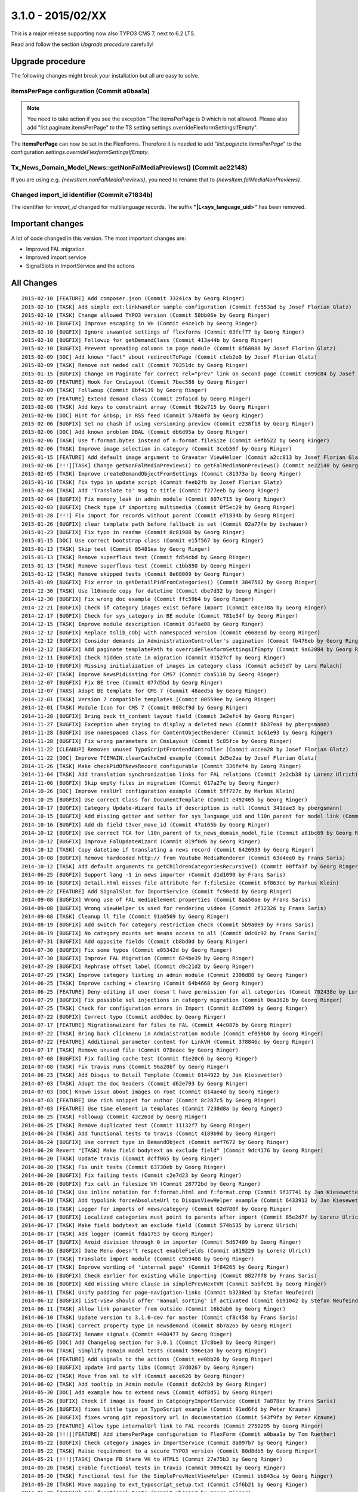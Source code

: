 

3.1.0 - 2015/02/XX
----------------------------------

This is a major release supporting now also TYPO3 CMS 7, next to 6.2 LTS.

Read and follow the section *Upgrade procedure* carefully!


Upgrade procedure
=================

The following changes might break your installation but all are easy to solve.

itemsPerPage configuration (Commit a0baa1a)
^^^^^^^^^^^^^^^^^^^^^^^^^^^^^^^^^^^^^^^^^^^

.. note::
	You need to take action if you see the exception "The itemsPerPage is 0 which is not allowed. Please also add "list.paginate.itemsPerPage"
	to the TS setting settings.overrideFlexformSettingsIfEmpty".

The **itemsPerPage** can now be set in the FlexForms. Therefore it is needed to add "*list.paginate.itemsPerPage*"
to the configuration *settings.overrideFlexformSettingsIfEmpty*.

Tx_News_Domain_Model_News::getNonFalMediaPreviews() (Commit ae22148)
^^^^^^^^^^^^^^^^^^^^^^^^^^^^^^^^^^^^^^^^^^^^^^^^^^^^^^^^^^^^^^^^^^^^

If you are using e.g. *{newsItem.nonFalMediaPreviews}*, you need to rename that to *{newsItem.falMediaNonPreviews}*.

Changed import_id identifier (Commit e71834b)
^^^^^^^^^^^^^^^^^^^^^^^^^^^^^^^^^^^^^^^^^^^^^

The identifier for *import_id* changed for multilanguage records. The suffix **"|L<sys_language_uid>"** has been removed.

Important changes
=================

A lot of code changed in this version. The most important changes are:

* Improved FAL migration
* Improved import service
* SignalSlots in ImportService and the actions

All Changes
===========

::

	2015-02-10 [FEATURE] Add composer.json (Commit 33241ca by Georg Ringer)
	2015-02-10 [TASK] Add simple ext:linkhandler sample configuration (Commit fc553ad by Josef Florian Glatz)
	2015-02-10 [TASK] Change allowed TYPO3 version (Commit 58bb06e by Georg Ringer)
	2015-02-10 [BUGFIX] Improve escaping in VH (Commit e4ce1cb by Georg Ringer)
	2015-02-10 [BUGFIX] Ignore unwanted settings of flexforms (Commit 63fcf77 by Georg Ringer)
	2015-02-10 [BUGFIX] Followup for getDemandClass (Commit 413a44b by Georg Ringer)
	2015-02-10 [BUGFIX] Prevent spreading columns in page module (Commit 6f68088 by Josef Florian Glatz)
	2015-02-09 [DOC] Add known "fact" about redirectToPage (Commit c1eb2e0 by Josef Florian Glatz)
	2015-02-09 [TASK] Remove not neded call (Commit 70351dc by Georg Ringer)
	2015-01-15 [BUGFIX] Change VH Paginate for correct rel="prev" link on second page (Commit c699c84 by Josef Florian Glatz)
	2015-02-09 [FEATURE] Hook for CmsLayout (Commit 7bec586 by Georg Ringer)
	2015-02-09 [TASK] Follwoup (Commit 8bf4139 by Georg Ringer)
	2015-02-09 [FEATURE] Extend demand class (Commit 29fa1cd by Georg Ringer)
	2015-02-08 [TASK] Add keys to constraint array (Commit 9b2e715 by Georg Ringer)
	2015-02-06 [DOC] Hint for &nbsp; in RSS feed (Commit 578a0f8 by Georg Ringer)
	2015-02-06 [BUGFIX] Set no chash if using versioning preview (Commit e238f18 by Georg Ringer)
	2015-02-06 [DOC] Add known problem DBAL (Commit db6d95a by Georg Ringer)
	2015-02-06 [TASK] Use f:format.bytes instead of n:format.fileSize (Commit 6efb522 by Georg Ringer)
	2015-02-06 [TASK] Improve image selection in category (Commit 3ceb56f by Georg Ringer)
	2015-01-15 [FEATURE] Add default image argument to Gravatar ViewHelper (Commit a2cc813 by Josef Florian Glatz)
	2015-02-06 [!!!][TASK] Change getNonFalMediaPreviews() to getFalMediaNonPreviews() (Commit ae22148 by Georg Ringer)
	2015-02-05 [TASK] Improve createDemandObjectFromSettings (Commit c81373a by Georg Ringer)
	2015-01-16 [TASK] Fix typo in update script (Commit feeb2fb by Josef Florian Glatz)
	2015-02-04 [TASK] Add 'Translate to' msg to title (Commit f277eeb by Georg Ringer)
	2015-02-04 [BUGFIX] Fix memory_leak in admin module (Commit 807c715 by Georg Ringer)
	2015-02-03 [BUGFIX] Check type if importing multimedia (Commit 0f5ec29 by Georg Ringer)
	2015-01-28 [!!!] Fix import for records without parent (Commit e71834b by Georg Ringer)
	2015-01-26 [BUGFIX] clear template path before fallback is set (Commit 02a77fe by bschauer)
	2015-01-23 [BUGFIX] Fix typo in readme (Commit 8c81988 by Georg Ringer)
	2015-01-15 [DOC] Use correct bootstrap class (Commit e15f567 by Georg Ringer)
	2015-01-13 [TASK] Skip test (Commit 05481ea by Georg Ringer)
	2015-01-13 [TASK] Remove superflous test (Commit fd54cbd by Georg Ringer)
	2015-01-13 [TASK] Remove superflous test (Commit c1bb850 by Georg Ringer)
	2015-01-12 [TASK] Remove skipped tests (Commit 8e68009 by Georg Ringer)
	2015-01-09 [BUGFIX] Fix error in getDetailPidFromCategories() (Commit 3847582 by Georg Ringer)
	2014-12-30 [TASK] Use l10nmode copy for datetime (Commit dbe7d32 by Georg Ringer)
	2014-12-30 [BUGFIX] Fix wrong doc example (Commit ffc59b4 by Georg Ringer)
	2014-12-21 [BUGFIX] Check if category images exist before import (Commit e8ce78a by Georg Ringer)
	2014-12-17 [BUGFIX] Check for sys_category in BE module (Commit 781e34f by Georg Ringer)
	2014-12-15 [TASK] Improve module description (Commit 01fae08 by Georg Ringer)
	2014-12-12 [BUGFIX] Replace tslib_cObj with namespaced version (Commit e668ead by Georg Ringer)
	2014-12-12 [BUGFIX] Consider demands in AdministrationController's pagination (Commit fb476eb by Georg Ringer)
	2014-12-12 [BUGFIX] Add paginate templatePath to overrideFlexformSettingsIfEmpty (Commit 9a62084 by Georg Ringer)
	2014-12-11 [BUGFIX] Check hidden state in migration (Commit 01527cf by Georg Ringer)
	2014-12-10 [BUGFIX] Missing initialization of images in category class (Commit ac5d5d7 by Lars Malach)
	2014-12-07 [TASK] Improve NewsPidListing for CMS7 (Commit cba5110 by Georg Ringer)
	2014-12-07 [BUGFIX] Fix BE tree (Commit 077d5bd by Georg Ringer)
	2014-12-07 [TAKS] Adopt BE template for CMS 7 (Commit 48aed5a by Georg Ringer)
	2014-12-01 [TASK] Version 7 compatible templates (Commit 00559ee by Georg Ringer)
	2014-12-01 [TASK] Module Icon for CMS 7 (Commit 008cf9d by Georg Ringer)
	2014-11-28 [BUGFIX] Bring back tt_content layout field (Commit 3e2efc4 by Georg Ringer)
	2014-11-27 [BUGFIX] Exception when trying to display a deleted news (Commit 6b37ea8 by pbergsmann)
	2014-11-28 [BUGFIX] Use namespaced class for ContentObjectRenderer (Commit bc61e93 by Georg Ringer)
	2014-11-28 [BUGFIX] Fix wrong parameters in CmsLayout (Commit 5c85fce by Georg Ringer)
	2014-11-22 [CLEANUP] Removes unused TypoScriptFrontendController (Commit accea28 by Josef Florian Glatz)
	2014-11-22 [DOC] Improve TCEMAIN.clearCacheCmd example (Commit 3d5e2aa by Josef Florian Glatz)
	2014-11-26 [TASK] Make checkPidOfNewsRecord configurable (Commit 336fef4 by Georg Ringer)
	2014-11-04 [TASK] Add translation synchronization links for FAL relations (Commit 2e2cb38 by Lorenz Ulrich)
	2014-11-06 [BUGFIX] Skip empty files in migration (Commit 617a27e by Georg Ringer)
	2014-10-26 [DOC] Improve realUrl configuration example (Commit 5ff727c by Markus Klein)
	2014-10-25 [BUGFIX] Use correct Class for DocumentTemplate (Commit e492465 by Georg Ringer)
	2014-10-17 [BUGFIX] Category Update-Wizard fails if description is null (Commit 341dae3 by pbergsmann)
	2014-10-15 [BUGFIX] Add missing getter and setter for sys_language_uid and l10n_parent for model link (Commit 47c2352 by Ralf Merz)
	2014-10-16 [BUGFIX] Add db field t3ver_move_id (Commit 47a165b by Georg Ringer)
	2014-10-12 [BUGFIX] Use correct TCA for l10n_parent of tx_news_domain_model_file (Commit a81bc69 by Georg Ringer)
	2014-10-12 [BUGFIX] Improve FalUpdateWizard (Commit 819f0d6 by Georg Ringer)
	2014-10-12 [TASK] Copy datetime if translating a news record (Commit 6426933 by Georg Ringer)
	2014-10-08 [BUGFIX] Remove hardcoded http:// from Youtube MediaRenderer (Commit 63e4ee0 by Frans Saris)
	2014-10-12 [TASK] Add default arguments to getChildrenCategoriesRecursive() (Commit 00ffa3f by Georg Ringer)
	2014-06-25 [BUGFIX] Support lang -1 in news importer (Commit d1d1090 by Frans Saris)
	2014-09-16 [BUGFIX] Detail.html misses file attribute for f:fileSize (Commit 6f863cc by Markus Klein)
	2014-09-22 [FEATURE] Add SignalSlot for ImportService (Commit fc90edd by Georg Ringer)
	2014-09-08 [BUGFIX] Wrong use of FAL mediaElement properties (Commit 8aa50ae by Frans Saris)
	2014-09-08 [BUGFIX] Wrong viewHelper is used for rendering videos (Commit 2f32326 by Frans Saris)
	2014-09-08 [TASK] Cleanup ll file (Commit 91a0569 by Georg Ringer)
	2014-08-19 [BUGFIX] Add switch for category restriction check (Commit 5b9a0e9 by Frans Saris)
	2014-08-19 [BUGFIX] No category mounts set means access to all (Commit 0dc0c92 by Frans Saris)
	2014-07-31 [BUGFIX] Add opposite fields (Commit cb8bd0d by Georg Ringer)
	2014-07-30 [BUGFIX] Fix some typos (Commit e05342d by Georg Ringer)
	2014-07-30 [BUGFIX] Improve FAL Migration (Commit 624be39 by Georg Ringer)
	2014-07-29 [BUGFIX] Rephrase offset label (Commit d9c21d2 by Georg Ringer)
	2014-07-29 [TASK] Improve category listing in admin module (Commit 2308d88 by Georg Ringer)
	2014-06-25 [TASK] Improve caching + clearing (Commit 64b4668 by Georg Ringer)
	2014-06-25 [FEATURE] Deny editing if user doesn't have permission for all categories (Commit 702438e by Lorenz Ulrich)
	2014-07-29 [BUGFIX] Fix possible sql injections in category migration (Commit 0ea362b by Georg Ringer)
	2014-07-25 [TASK] Check for configuration errors in Import (Commit 8cd7099 by Georg Ringer)
	2014-07-22 [BUGFIX] Correct typo (Commit add0dec by Georg Ringer)
	2014-07-17 [FEATURE] Migrationwizard for files to FAL (Commit 44c087b by Georg Ringer)
	2014-07-22 [TASK] Bring back clickmenu in Administration module (Commit ef059b0 by Georg Ringer)
	2014-07-22 [FEATURE] Additional parameter content for LinkVH (Commit 378846c by Georg Ringer)
	2014-07-17 [TASK] Remove unused file (Commit 078eaec by Georg Ringer)
	2014-07-08 [BUGFIX] Fix failing cache test (Commit f1e20c6 by Georg Ringer)
	2014-07-08 [TASK] Fix travis runs (Commit 96a20bf by Georg Ringer)
	2014-06-23 [TASK] Add Disqus to Detail Template (Commit 0144922 by Jan Kiesewetter)
	2014-07-03 [TASK] Adopt the doc headers (Commit d62e793 by Georg Ringer)
	2014-07-03 [DOC] Known issue about images on root (Commit 814ae4d by Georg Ringer)
	2014-07-03 [FEATURE] Use rich snippet for author (Commit 8c287c5 by Georg Ringer)
	2014-07-03 [FEATURE] Use time element in templates (Commit 7230d8a by Georg Ringer)
	2014-06-25 [TASK] Followup (Commit 42c261d by Georg Ringer)
	2014-06-25 [TASK] Remove duplicated test (Commit 11132f7 by Georg Ringer)
	2014-06-24 [TASK] Add functional tests to travis (Commit 4189b9d by Georg Ringer)
	2014-06-24 [BUGFIX] Use correct type in DemandObject (Commit eef7672 by Georg Ringer)
	2014-06-20 Revert "[TASK] Make field bodytext an exclude field" (Commit 9dc4176 by Georg Ringer)
	2014-06-20 [TASK] Update travis (Commit dcff065 by Georg Ringer)
	2014-06-20 [TASK] Fix unit tests (Commit 63730eb by Georg Ringer)
	2014-06-20 [BUGFIX] Fix failing tests (Commit c2e7d23 by Georg Ringer)
	2014-06-20 [BUGFIX] Fix call in filesize VH (Commit 28772bd by Georg Ringer)
	2014-06-18 [TASK] Use inline notation for f:format.html and f:format.crop (Commit 9f37741 by Jan Kiesewetter)
	2014-06-19 [TASK] Add typolink forceAbsoluteUrl to DisqusViewHelper example (Commit 6433912 by Jan Kiesewetter)
	2014-06-18 [TASK] Logger for imports of news/category (Commit 62d780f by Georg Ringer)
	2014-06-17 [BUGFIX] Localized categories must point to parents after import (Commit 85e2d7f by Lorenz Ulrich)
	2014-06-17 [TASK] Make field bodytext an exclude field (Commit 574b535 by Lorenz Ulrich)
	2014-06-17 [TASK] Add logger (Commit fda1753 by Georg Ringer)
	2014-06-17 [BUGFIX] Avoid division through 0 in importer (Commit 5d67409 by Georg Ringer)
	2014-06-16 [BUGFIX] Date Menu doesn't respect enableFields (Commit a819229 by Lorenz Ulrich)
	2014-06-17 [TASK] Translate import module (Commit c9b9488 by Georg Ringer)
	2014-06-17 [TASK] Improve wording of 'internal page' (Commit 3f84265 by Georg Ringer)
	2014-06-16 [BUGFIX] Check earlier for existing while importing (Commit 8827ff8 by Frans Saris)
	2014-06-16 [BUGFIX] Add missing where clause in simplePrevNextVH (Commit 5abfc91 by Georg Ringer)
	2014-06-11 [TASK] Unify padding for page-navigation-links (Commit b3238ed by Stefan Neufeind)
	2014-06-12 [BUGFIX] List-view should offer "manual sorting" if activated (Commit 6b91042 by Stefan Neufeind)
	2014-06-11 [TASK] Allow link parameter from outside (Commit 16b2ab6 by Georg Ringer)
	2014-06-10 [TASK] Update version to 3.1.0-dev for master (Commit cf8c458 by Frans Saris)
	2014-06-05 [TASK] Correct property type in newsdemand (Commit 8b7a265 by Georg Ringer)
	2014-06-05 [BUGFIX] Rename signals (Commit 4480477 by Georg Ringer)
	2014-06-05 [DOC] Add Changelog section for 3.0.1 (Commit 17c8be3 by Georg Ringer)
	2014-06-04 [TASK] Simplify domain model tests (Commit 596e1a0 by Georg Ringer)
	2014-06-04 [FEATURE] Add signals to the actions (Commit ee0bb26 by Georg Ringer)
	2014-06-03 [BUGFIX] Update 3rd party libs (Commit 37d0267 by Georg Ringer)
	2014-06-02 [TASK] Move from xml to xlf (Commit aace626 by Georg Ringer)
	2014-06-02 [TASK] Add tooltip in Admin module (Commit dc62cb9 by Georg Ringer)
	2014-05-30 [DOC] Add example how to extend news (Commit 4df8d51 by Georg Ringer)
	2014-05-26 [BUFIX] Check if image is found in CatgeogryImportService (Commit 7a878ec by Frans Saris)
	2014-05-26 [BUGFIX] fixes little typo in TypoScript example (Commit 91ed6fd by Peter Kraume)
	2014-05-26 [BUGFIX] fixes wrong git repository url in documentation (Commit 543f9fa by Peter Kraume)
	2014-05-23 [FEATURE] Allow type internalUrl link to FAL records (Commit 2750295 by Georg Ringer)
	2014-03-28 [!!!][FEATURE] Add itemsPerPage configuration to FlexForm (Commit a0baa1a by Tom Ruether)
	2014-05-22 [BUGFIX] Check category images in ImportService (Commit 8a097b7 by Georg Ringer)
	2014-05-22 [TASK] Raise requirement to a secure TYPO3 version (Commit 80d8db5 by Georg Ringer)
	2014-05-21 [!!!][TASK] Change FB Share VH to HTML5 (Commit 27e75b3 by Georg Ringer)
	2014-05-20 [TASK] Enable functional tests in travis (Commit 909c421 by Georg Ringer)
	2014-05-20 [TASK] Functional test for the SimplePrevNextViewHelper (Commit bb843ca by Georg Ringer)
	2014-05-20 [TASK] Move mapping to ext_typoscript_setup.txt (Commit c5f6b21 by Georg Ringer)
	2014-05-20 [BUGFIX] Fix functional tests (Commit db4e6a7 by Georg Ringer)
	2014-05-20 [TASK] Updated script for related files (Commit cf6ec34 by Georg Ringer)
	2014-05-19 [TASK] Use low numeric key for *RootPaths (Commit 4000656 by Jan Kiesewetter)
	2014-05-19 [TASK] Set Limit if only offset is used (Commit 30d47bf by Georg Ringer)
	2014-05-19 [FEATURE] Implement simple prev/next ViewHelper (Commit 9c055b3 by Georg Ringer)
	2014-05-19 [TASK][DOC] Some cleanup (Commit 567adbd by Xavier Perseguers)
	2014-05-19 [FEATURE] Option to restrict backend module to a given page id (Commit 01a6366 by Georg Ringer)
	2014-05-19 [BUGFIX] Improve rss of feed (Commit c6ac314 by Georg Ringer)
	2014-05-19 [TASK] Improve atom feed (Commit 92b9fc2 by Georg Ringer)
	2014-05-16 [BUGFIX] Set datetime to current time for new records (Commit 0f27cd8 by Georg Ringer)

This list has been created by using: ::

	git log --since="2014/05/16" --abbrev-commit --pretty='%ad %s (Commit %h by %an)' --date=short


